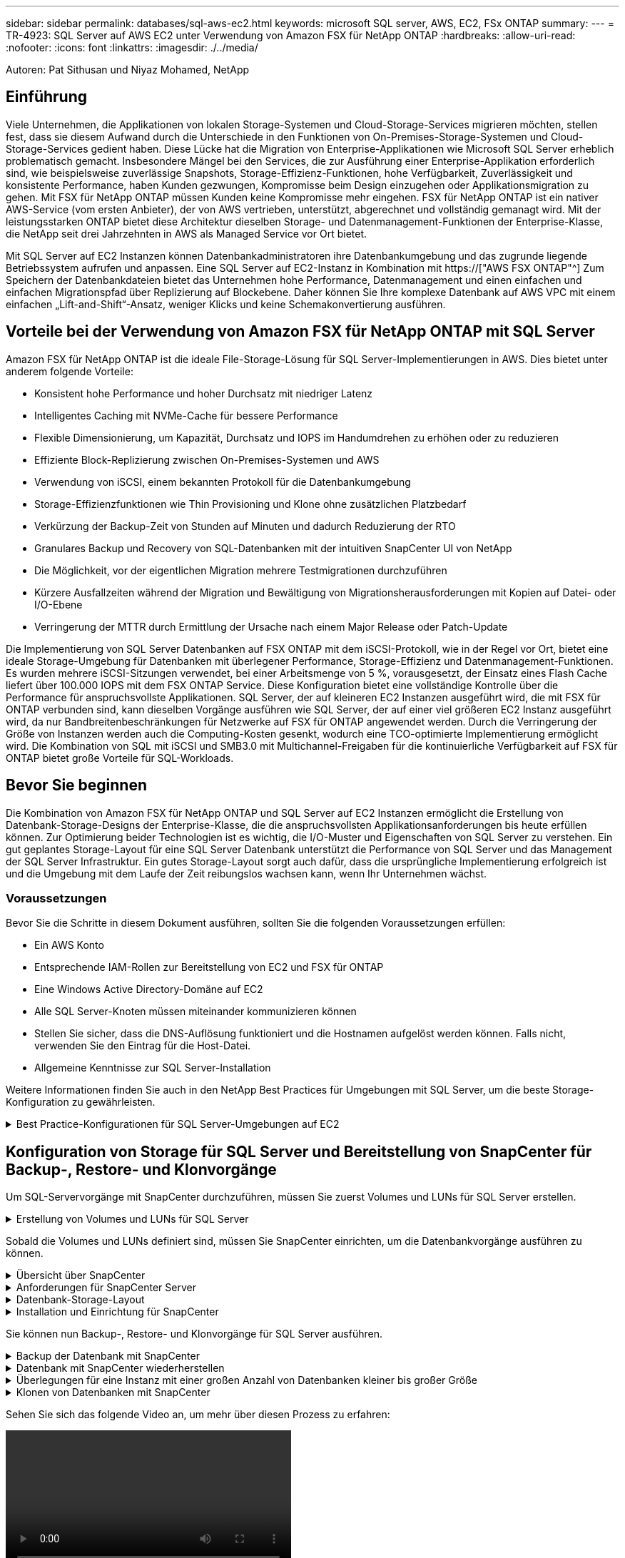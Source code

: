 ---
sidebar: sidebar 
permalink: databases/sql-aws-ec2.html 
keywords: microsoft SQL server, AWS, EC2, FSx ONTAP 
summary:  
---
= TR-4923: SQL Server auf AWS EC2 unter Verwendung von Amazon FSX für NetApp ONTAP
:hardbreaks:
:allow-uri-read: 
:nofooter: 
:icons: font
:linkattrs: 
:imagesdir: ./../media/


[role="lead"]
Autoren: Pat Sithusan und Niyaz Mohamed, NetApp



== Einführung

Viele Unternehmen, die Applikationen von lokalen Storage-Systemen und Cloud-Storage-Services migrieren möchten, stellen fest, dass sie diesem Aufwand durch die Unterschiede in den Funktionen von On-Premises-Storage-Systemen und Cloud-Storage-Services gedient haben. Diese Lücke hat die Migration von Enterprise-Applikationen wie Microsoft SQL Server erheblich problematisch gemacht. Insbesondere Mängel bei den Services, die zur Ausführung einer Enterprise-Applikation erforderlich sind, wie beispielsweise zuverlässige Snapshots, Storage-Effizienz-Funktionen, hohe Verfügbarkeit, Zuverlässigkeit und konsistente Performance, haben Kunden gezwungen, Kompromisse beim Design einzugehen oder Applikationsmigration zu gehen. Mit FSX für NetApp ONTAP müssen Kunden keine Kompromisse mehr eingehen. FSX für NetApp ONTAP ist ein nativer AWS-Service (vom ersten Anbieter), der von AWS vertrieben, unterstützt, abgerechnet und vollständig gemanagt wird. Mit der leistungsstarken ONTAP bietet diese Architektur dieselben Storage- und Datenmanagement-Funktionen der Enterprise-Klasse, die NetApp seit drei Jahrzehnten in AWS als Managed Service vor Ort bietet.

Mit SQL Server auf EC2 Instanzen können Datenbankadministratoren ihre Datenbankumgebung und das zugrunde liegende Betriebssystem aufrufen und anpassen. Eine SQL Server auf EC2-Instanz in Kombination mit https://["AWS FSX ONTAP"^] Zum Speichern der Datenbankdateien bietet das Unternehmen hohe Performance, Datenmanagement und einen einfachen und einfachen Migrationspfad über Replizierung auf Blockebene. Daher können Sie Ihre komplexe Datenbank auf AWS VPC mit einem einfachen „Lift-and-Shift“-Ansatz, weniger Klicks und keine Schemakonvertierung ausführen.



== Vorteile bei der Verwendung von Amazon FSX für NetApp ONTAP mit SQL Server

Amazon FSX für NetApp ONTAP ist die ideale File-Storage-Lösung für SQL Server-Implementierungen in AWS. Dies bietet unter anderem folgende Vorteile:

* Konsistent hohe Performance und hoher Durchsatz mit niedriger Latenz
* Intelligentes Caching mit NVMe-Cache für bessere Performance
* Flexible Dimensionierung, um Kapazität, Durchsatz und IOPS im Handumdrehen zu erhöhen oder zu reduzieren
* Effiziente Block-Replizierung zwischen On-Premises-Systemen und AWS
* Verwendung von iSCSI, einem bekannten Protokoll für die Datenbankumgebung
* Storage-Effizienzfunktionen wie Thin Provisioning und Klone ohne zusätzlichen Platzbedarf
* Verkürzung der Backup-Zeit von Stunden auf Minuten und dadurch Reduzierung der RTO
* Granulares Backup und Recovery von SQL-Datenbanken mit der intuitiven SnapCenter UI von NetApp
* Die Möglichkeit, vor der eigentlichen Migration mehrere Testmigrationen durchzuführen
* Kürzere Ausfallzeiten während der Migration und Bewältigung von Migrationsherausforderungen mit Kopien auf Datei- oder I/O-Ebene
* Verringerung der MTTR durch Ermittlung der Ursache nach einem Major Release oder Patch-Update


Die Implementierung von SQL Server Datenbanken auf FSX ONTAP mit dem iSCSI-Protokoll, wie in der Regel vor Ort, bietet eine ideale Storage-Umgebung für Datenbanken mit überlegener Performance, Storage-Effizienz und Datenmanagement-Funktionen. Es wurden mehrere iSCSI-Sitzungen verwendet, bei einer Arbeitsmenge von 5 %, vorausgesetzt, der Einsatz eines Flash Cache liefert über 100.000 IOPS mit dem FSX ONTAP Service. Diese Konfiguration bietet eine vollständige Kontrolle über die Performance für anspruchsvollste Applikationen. SQL Server, der auf kleineren EC2 Instanzen ausgeführt wird, die mit FSX für ONTAP verbunden sind, kann dieselben Vorgänge ausführen wie SQL Server, der auf einer viel größeren EC2 Instanz ausgeführt wird, da nur Bandbreitenbeschränkungen für Netzwerke auf FSX für ONTAP angewendet werden. Durch die Verringerung der Größe von Instanzen werden auch die Computing-Kosten gesenkt, wodurch eine TCO-optimierte Implementierung ermöglicht wird. Die Kombination von SQL mit iSCSI und SMB3.0 mit Multichannel-Freigaben für die kontinuierliche Verfügbarkeit auf FSX für ONTAP bietet große Vorteile für SQL-Workloads.



== Bevor Sie beginnen

Die Kombination von Amazon FSX für NetApp ONTAP und SQL Server auf EC2 Instanzen ermöglicht die Erstellung von Datenbank-Storage-Designs der Enterprise-Klasse, die die anspruchsvollsten Applikationsanforderungen bis heute erfüllen können. Zur Optimierung beider Technologien ist es wichtig, die I/O-Muster und Eigenschaften von SQL Server zu verstehen. Ein gut geplantes Storage-Layout für eine SQL Server Datenbank unterstützt die Performance von SQL Server und das Management der SQL Server Infrastruktur. Ein gutes Storage-Layout sorgt auch dafür, dass die ursprüngliche Implementierung erfolgreich ist und die Umgebung mit dem Laufe der Zeit reibungslos wachsen kann, wenn Ihr Unternehmen wächst.



=== Voraussetzungen

Bevor Sie die Schritte in diesem Dokument ausführen, sollten Sie die folgenden Voraussetzungen erfüllen:

* Ein AWS Konto
* Entsprechende IAM-Rollen zur Bereitstellung von EC2 und FSX für ONTAP
* Eine Windows Active Directory-Domäne auf EC2
* Alle SQL Server-Knoten müssen miteinander kommunizieren können
* Stellen Sie sicher, dass die DNS-Auflösung funktioniert und die Hostnamen aufgelöst werden können. Falls nicht, verwenden Sie den Eintrag für die Host-Datei.
* Allgemeine Kenntnisse zur SQL Server-Installation


Weitere Informationen finden Sie auch in den NetApp Best Practices für Umgebungen mit SQL Server, um die beste Storage-Konfiguration zu gewährleisten.

.Best Practice-Konfigurationen für SQL Server-Umgebungen auf EC2
[%collapsible]
====
Mit FSX ONTAP ist die Beschaffung von Speicher die einfachste Aufgabe und kann durch Aktualisierung des Dateisystems durchgeführt werden. Dieser einfache Prozess ermöglicht bei Bedarf dynamische Kosten- und Performance-Optimierung, sorgt für den Ausgleich des SQL Workloads und liefert außerdem Thin Provisioning. FSX ONTAP Thin Provisioning wurde entwickelt, um EC2-Instanzen, die SQL Server ausführen, mehr logischen Storage anzubieten, als im Filesystem bereitgestellt wird. Storage muss nicht im Voraus verteilt werden, sondern wird den einzelnen Volumes oder LUNs dynamisch beim Schreiben der Daten zugewiesen. In den meisten Konfigurationen wird freier Speicherplatz wieder freigegeben, wenn Daten auf dem Volume oder der LUN gelöscht werden (und nicht durch Snapshot Kopien gespeichert werden). Die folgende Tabelle enthält Konfigurationseinstellungen für die dynamische Zuweisung von Speicher.

|===
| Einstellung | Konfiguration 


| Volume-Garantie | Keine (standardmäßig festgelegt) 


| LUN-Reservierung | Aktiviert 


| Fraktionale_Reserve | 0% (standardmäßig festgelegt) 


| Snap_Reserve | 0 % 


| Automatisches Löschen | Volume / älteste_First 


| Autosize | Ein 


| Versuchen Sie es zuerst | Autogrow 


| Volume Tiering-Richtlinie | Nur Snapshot 


| Snapshot-Richtlinie | Keine 
|===
Mit dieser Konfiguration kann die Gesamtgröße der Volumes größer sein als der tatsächlich im Dateisystem verfügbare Speicher. Wenn die LUNs oder Snapshot Kopien mehr Speicherplatz benötigen, als im Volume verfügbar ist, wachsen die Volumes automatisch und nehmen mehr Speicherplatz aus dem zugehörigen File-System in Anspruch. Autogrow ermöglicht FSX ONTAP, die Volume-Größe automatisch auf eine maximale Größe zu erhöhen, die Sie vorab bestimmen. Um das automatische Wachstum des Volumes zu unterstützen, muss im Filesystem Platz vorhanden sein. Bei aktiviertem Autogrow sollten Sie daher den freien Speicherplatz im Dateisystem überwachen und bei Bedarf das Dateisystem aktualisieren.

Stellen Sie außerdem das ein https://["Speicherplatzzuweisung"^] Option bei LUN aktivieren, damit FSX ONTAP den EC2-Host benachrichtigt, wenn der Speicherplatz des Volume knapp wird, und die LUN im Volume keine Schreibvorgänge akzeptieren kann. Mit dieser Option kann FSX für ONTAP außerdem automatisch Speicherplatz zurückgewinnen, wenn SQL Server auf EC2 Host Daten löscht. Die Option für die Speicherplatzzuweisung ist standardmäßig auf deaktiviert eingestellt.


NOTE: Wenn eine space-reservierte LUN in einem ohne garantierte Performance-Volume erstellt wird, verhält sich die LUN wie eine nicht-space-reservierte LUN. Das liegt daran, dass ein nicht garantiertes Volume keinen Platz hat, der LUN zuzuweisen. Das Volume selbst kann aufgrund seiner keinen Garantie nur Speicherplatz zuweisen, da es geschrieben wird.

Mit dieser Konfiguration können FSX ONTAP-Administratoren die Größe des Volumes in der Regel so festlegen, dass sie den belegten Speicherplatz auf der LUN-Seite auf der Host-Seite und im Filesystem managen und überwachen müssen.


NOTE: NetApp empfiehlt die Verwendung eines separaten Filesystems für SQL Server Workloads. Wenn das Dateisystem für mehrere Anwendungen verwendet wird, überwachen Sie die Speicherplatznutzung sowohl des Dateisystems als auch der Volumes innerhalb des Dateisystems, um sicherzustellen, dass die Volumes nicht auf verfügbaren Speicherplatz konkurrieren.


NOTE: Snapshot Kopien, die zur Erstellung von FlexClone Volumes genutzt werden, werden durch die Option Autodelete nicht gelöscht.


NOTE: Eine Überbelegung von Storage muss für eine geschäftskritische Applikation wie SQL Server sorgfältig geprüft und gemanagt werden. Selbst ein minimaler Ausfall ist nicht tolerierbar. In solch einem Fall ist es am besten, Trends in der Storage-Nutzung zu überwachen, um festzustellen, wie viel oder wann überhaupt eine Überbelegung akzeptabel ist.

|===
| Best Practices In Sich Vereint 


 a| 
* Für eine optimale Storage-Performance sollten Sie die Filesystem-Kapazität bis zum 1,35-fachen der gesamten Datenbankauslastung bereitstellen.
* Zur Vermeidung von Applikations-Downtime ist eine angemessene Überwachung sowie ein effektiver Aktionsplan mit Thin Provisioning erforderlich.
* Achten Sie darauf, die Warnmeldungen zu CloudWatch und anderen Monitoring-Tools so einzurichten, dass jederzeit Kontakt mit Mitarbeitern aufgenommen wird, wenn der Storage gefüllt ist.


|===
====


== Konfiguration von Storage für SQL Server und Bereitstellung von SnapCenter für Backup-, Restore- und Klonvorgänge

Um SQL-Servervorgänge mit SnapCenter durchzuführen, müssen Sie zuerst Volumes und LUNs für SQL Server erstellen.

.Erstellung von Volumes und LUNs für SQL Server
[%collapsible]
====
Führen Sie die folgenden Schritte aus, um Volumes und LUNs für SQL Server zu erstellen:

. Öffnen Sie die Amazon FSX-Konsole bei https://[]
. Erstellen Sie mit der Option „Standard erstellen“ unter „Erstellungsmethode“ ein Amazon FSX für das Filesystem von NetApp ONTAP. So können Sie FSxadmin- und vsadmin-Anmeldeinformationen definieren.
+
image:sql-awsec2-image1.png["Fehler: Fehlendes Grafikbild"]

. Geben Sie das Passwort für fsxadmin an.
+
image:sql-awsec2-image2.png["Fehler: Fehlendes Grafikbild"]

. Geben Sie das Passwort für SVMs an.
+
image:sql-awsec2-image3.png["Fehler: Fehlendes Grafikbild"]

. Erstellen Sie Volumes, indem Sie den Schritt befolgen, der in aufgeführt ist https://["Erstellung eines Volumes auf FSX für NetApp ONTAP"^].
+
|===


| Best Practices in sich vereint 


 a| 
** Deaktivieren Sie Zeitpläne für Storage Snapshot Kopien und Aufbewahrungsrichtlinien. Verwenden Sie stattdessen NetApp SnapCenter, um Snapshot Kopien der SQL Server Daten und Protokoll-Volumes zu koordinieren.
** Konfigurieren Sie Datenbanken auf einzelnen LUNs auf separaten Volumes, um von einer schnellen und granularen Restore-Funktion zu profitieren.
** Platzieren Sie Benutzerdatendateien (.mdf) auf separaten Volumes, da es sich um Workloads mit zufälligen Lese-/Schreibzugriffen handelt. Es ist üblich, Transaktions-Log-Backups häufiger zu erstellen als Datenbank-Backups. Aus diesem Grund legen Sie Transaktions-Log-Dateien (.ldf) auf ein separates Volume von den Datendateien ab, so dass für jedes einzelne unabhängige Backup-Zeitpläne erstellt werden können. Durch diese Trennung werden auch die I/O-Vorgänge bei sequenziellen Schreibvorgängen aus den I/O-Vorgängen für zufällige Lese-/Schreibzugriffe von Datendateien isoliert und die SQL Server Performance deutlich verbessert.
** Tempdb ist eine Systemdatenbank, die von Microsoft SQL Server als temporärer Arbeitsbereich verwendet wird, insbesondere für I/O-intensive DBCC CHECKDB-Vorgänge. Platzieren Sie daher diese Datenbank auf einem dedizierten Volume. In großen Umgebungen, in denen die Volume-Anzahl eine Herausforderung ist, können Sie tempdb in weniger Volumes konsolidieren und im gleichen Volume wie andere Systemdatenbanken nach einer sorgfältigen Planung speichern. Datensicherung für tempdb ist keine hohe Priorität, da diese Datenbank bei jedem Neustart von Microsoft SQL Server neu erstellt wird.


|===
. Verwenden Sie den folgenden SSH-Befehl zum Erstellen von Volumes:
+
....
Vol create -vserver svm001 -volume vol_awssqlprod01_data -aggregate aggr1 -size 800GB -state online -tiering-policy snapshot-only -percent-snapshot-space 0 -autosize-mode grow -snapshot-policy none -security-style ntfs -aggregate aggr1
volume modify -vserver svm001 -volume vol_awssqlprod01_data -fractional-reserve 0
volume modify -vserver svm001 -volume vol_awssqlprod01_data -space-mgmt-try-first vol_grow
volume snapshot autodelete modify -vserver svm001 -volume vol_awssqlprod01_data -delete-order oldest_first
....
. Starten Sie den iSCSI-Dienst mit PowerShell unter Verwendung erhöhter Berechtigungen in Windows-Servern.
+
....
Start-service -Name msiscsi
Set-Service -Name msiscsi -StartupType Automatic
....
. Installieren Sie Multipath IO mit PowerShell unter Verwendung erhöhter Berechtigungen in Windows Servern.
+
....
 Install-WindowsFeature -name Multipath-IO -Restart
....
. Suchen Sie den Windows-Initiatornamen mit PowerShell unter Verwendung von erhöhten Berechtigungen in Windows-Servern.
+
....
Get-InitiatorPort | select NodeAddress
....
+
image:sql-awsec2-image4.png["Fehler: Fehlendes Grafikbild"]

. Stellen Sie eine Verbindung zu Storage Virtual Machines (SVM) mithilfe von putty her und erstellen Sie eine iGroup.
+
....
igroup create -igroup igrp_ws2019sql1 -protocol iscsi -ostype windows -initiator iqn.1991-05.com.microsoft:ws2019-sql1.contoso.net
....
. Verwenden Sie den folgenden SSH-Befehl, um LUNs zu erstellen:
+
....
lun create -path /vol/vol_awssqlprod01_data/lun_awssqlprod01_data -size 700GB -ostype windows_2008 -space-reserve enabled -space-allocation enabled lun create -path /vol/vol_awssqlprod01_log/lun_awssqlprod01_log -size 100GB -ostype windows_2008 -space-reserve enabled -space-allocation enabled
....
+
image:sql-awsec2-image5.png["Fehler: Fehlendes Grafikbild"]

. Verwenden Sie Windows_2008 als empfohlenen LUN-Typ, um die I/O-Ausrichtung mit dem OS-Partitionierungsschema zu erreichen. Siehe https://["Hier"^] Finden Sie weitere Informationen.
. Verwenden Sie den folgenden SSH-Befehl für die Zuordnung der Initiatorgruppe zu den LUNs, die Sie gerade erstellt haben.
+
....
lun show
lun map -path /vol/vol_awssqlprod01_data/lun_awssqlprod01_data -igroup igrp_awssqlprod01lun map -path /vol/vol_awssqlprod01_log/lun_awssqlprod01_log -igroup igrp_awssqlprod01
....
+
image:sql-awsec2-image6.png["Fehler: Fehlendes Grafikbild"]

. Führen Sie für eine freigegebene Festplatte, die Windows Failover Cluster verwendet, einen SSH-Befehl aus, um die gleiche LUN der Initiatorgruppe zuzuordnen, die zu allen Servern gehört, die am Windows Failover Cluster teilnehmen.
. Windows Server mit einer SVM mit einem iSCSI-Ziel verbinden. Suchen Sie die Ziel-IP-Adresse aus dem AWS Portal.
+
image:sql-awsec2-image7.png["Fehler: Fehlendes Grafikbild"]

. Wählen Sie im Server Manager und im Menü Extras den iSCSI-Initiator aus. Wählen Sie die Registerkarte Ermittlung aus, und wählen Sie dann Portal ermitteln aus. Geben Sie im vorherigen Schritt die iSCSI-IP-Adresse ein, und wählen Sie Erweitert. Wählen Sie im lokalen Adapter Microsoft iSCSI Initiator aus. Wählen Sie in Initiator-IP die IP des Servers aus. Wählen Sie anschließend OK, um alle Fenster zu schließen.
+
image:sql-awsec2-image8.png["Fehler: Fehlendes Grafikbild"]

. Wiederholen Sie Schritt 12 für die zweite iSCSI-IP-Adresse der SVM.
. Wählen Sie die Registerkarte *Ziele* aus, wählen Sie *Verbinden* und wählen Sie *muti-Pfad aktivieren*.
+
image:sql-awsec2-image9.png["Fehler: Fehlendes Grafikbild"]

. Fügen Sie für eine optimale Performance weitere Sitzungen hinzu. NetApp empfiehlt die Erstellung von fünf iSCSI-Sitzungen. Wählen Sie *Eigenschaften *> *Sitzung hinzufügen *> *Erweitert* aus, und wiederholen Sie Schritt 12.
+
....
$TargetPortals = ('10.2.1.167', '10.2.2.12')
foreach ($TargetPortal in $TargetPortals) {New-IscsiTargetPortal -TargetPortalAddress $TargetPortal}
....
+
image:sql-awsec2-image10.png["Fehler: Fehlendes Grafikbild"]

+
|===
| Best Practices In Sich Vereint 


 a| 
** Konfigurieren Sie fünf iSCSI-Sitzungen pro Zielschnittstelle, um eine optimale Performance zu erzielen.
** Konfiguration einer Round Robin-Richtlinie zur besten iSCSI-Performance insgesamt
** Stellen Sie beim Formatieren der LUNs sicher, dass die Zuordnungseinheit für Partitionen auf 64K eingestellt ist


|===
. Führen Sie den folgenden PowerShell-Befehl aus, um sicherzustellen, dass die iSCSI-Sitzung beibehalten wird.
+
....
$targets = Get-IscsiTarget
foreach ($target in $targets)
{
Connect-IscsiTarget -IsMultipathEnabled $true -NodeAddress $target.NodeAddress -IsPersistent $true
}
....
+
image:sql-awsec2-image11.png["Fehler: Fehlendes Grafikbild"]

. Initialisieren Sie die Festplatten mit dem folgenden PowerShell-Befehl.
+
....
$disks = Get-Disk | where PartitionStyle -eq raw
foreach ($disk in $disks) {Initialize-Disk $disk.Number}
....
+
image:sql-awsec2-image12.png["Fehler: Fehlendes Grafikbild"]

. Führen Sie die Befehle Partition erstellen und Disk formatieren mit PowerShell aus.
+
....
New-Partition -DiskNumber 1 -DriveLetter F -UseMaximumSize
Format-Volume -DriveLetter F -FileSystem NTFS -AllocationUnitSize 65536
New-Partition -DiskNumber 2 -DriveLetter G -UseMaximumSize
Format-Volume -DriveLetter G -FileSystem NTFS -AllocationUnitSize 65536
....


Sie können die Erstellung von Volumes und LUNs mit dem PowerShell Skript aus Anhang B. automatisieren LUNs können auch mit SnapCenter erstellt werden.

====
Sobald die Volumes und LUNs definiert sind, müssen Sie SnapCenter einrichten, um die Datenbankvorgänge ausführen zu können.

.Übersicht über SnapCenter
[%collapsible]
====
NetApp SnapCenter ist eine Datensicherungssoftware der nächsten Generation für Tier-1-Enterprise-Applikationen. Mit der zentralen Management-Oberfläche automatisiert und vereinfacht SnapCenter manuelle, komplexe und zeitintensive Prozesse, die im Zusammenhang mit Backup, Recovery und dem Klonen zahlreicher Datenbanken und anderer Applikations-Workloads anfallen. SnapCenter nutzt NetApp Technologien, darunter NetApp Snapshot, NetApp SnapMirror, SnapRestore und NetApp FlexClone. Dank dieser Integration können IT-Abteilungen ihre Storage-Infrastruktur skalieren, zunehmend anspruchsvolle SLA-Verpflichtungen erfüllen und die Produktivität der Administratoren im gesamten Unternehmen verbessern.

====
.Anforderungen für SnapCenter Server
[%collapsible]
====
In der folgenden Tabelle sind die Mindestanforderungen für die Installation des SnapCenter-Servers und des Plug-ins unter Microsoft Windows Server aufgeführt.

|===
| Komponenten | Anforderungen 


 a| 
Minimale CPU-Anzahl
 a| 
Vier Kerne/vCPUs



 a| 
Speicher
 a| 
Minimum: 8 GB empfohlen: 32 GB



 a| 
Speicherplatz
 a| 
Minimaler Installationsspeicherplatz: 10 GB für das Repository: 10 GB



| Unterstütztes Betriebssystem  a| 
* Windows Server 2012
* Windows Server 2012 R2
* Windows Server 2016
* Windows Server 2019




| Softwarepakete  a| 
* .NET 4.5.2 oder höher
* Windows Management Framework (WMF) 4.0 oder höher
* PowerShell 4.0 oder höher


|===
Ausführliche Informationen finden Sie unter Speicherplatz und Größenanforderung 

Informationen zur Versionskompatibilität finden Sie im https://["NetApp Interoperabilitäts-Matrix-Tool"^].

====
.Datenbank-Storage-Layout
[%collapsible]
====
Die folgende Abbildung zeigt einige Überlegungen beim Erstellen des Microsoft SQL Server Datenbank-Storage-Layouts beim Backup mit SnapCenter.

image:sql-awsec2-image13.png["Fehler: Fehlendes Grafikbild"]

|===
| Best Practices in sich vereint 


 a| 
* Platzieren Sie Datenbanken mit I/O-intensiven Abfragen oder einer großen Datenbankgröße (beispielsweise 500 GB oder mehr) auf einem separaten Volume, um eine schnellere Recovery zu ermöglichen. Dieses Volumen sollte auch durch separate Jobs gesichert werden.
* Konsolidierung von Datenbanken kleiner bis mittlerer Größe, die weniger kritisch sind oder weniger I/O-Anforderungen auf ein einzelnes Volume haben Wenn eine große Anzahl von Datenbanken auf demselben Volume gesichert wird, benötigen Sie weniger Snapshot Kopien. Als Best Practice wird außerdem empfohlen, Microsoft SQL Server Instanzen zu konsolidieren, um dieselben Volumes zu verwenden, um die Anzahl der erstellten Backup-Snapshot-Kopien zu steuern.
* Erstellen Sie separate LUNs, um Dateien zu vollständigen Text und Datei-Streaming zu speichern.
* Weisen Sie separate LUNs pro Host zu, um Microsoft SQL Server-Protokoll-Backups zu speichern.
* Systemdatenbanken, in denen Metadaten des Datenbankservers konfiguriert und Einzelheiten zu Jobs gespeichert sind, werden nicht häufig aktualisiert. Legen Sie Systemdatenbanken/tempdb in separate Laufwerke oder LUNs. Platzieren Sie keine Systemdatenbanken auf demselben Volume wie die Benutzerdatenbanken. Benutzerdatenbanken haben eine andere Backup-Richtlinie, und die Häufigkeit der Backups in der Benutzerdatenbank ist bei Systemdatenbanken nicht identisch.
* Legen Sie für die Einrichtung der Microsoft SQL Server Availability Group Daten und Protokolldateien für Replikate in einer identischen Ordnerstruktur auf allen Knoten ab.


|===
Neben dem Performance-Vorteil, den das Benutzerdatenbanklayout in verschiedene Volumes aufzuteilen, wirkt sich die Datenbank auch deutlich auf die für Backups und Restores erforderliche Zeit aus. Die Verwendung separater Volumes für Daten- und Log-Dateien verkürzt die Wiederherstellungszeit erheblich, im Vergleich zu einem Volume, das mehrere Benutzerdatendateien hostet. Außerdem sind Benutzerdatenbanken mit einer hohen I/O-intensiven Applikation anfällig für eine höhere Backup-Zeit. Eine ausführlichere Erläuterung der Backup- und Restore-Verfahren finden Sie weiter unten in diesem Dokument.


NOTE: Beginnend mit SQL Server 2012 (11.x), Systemdatenbanken (Master, Model, MSDB und tempdb), Zudem können Datenbanken mit Database Engine Benutzern als Storage-Option mit einem SMB-Dateiserver installiert werden. Dies gilt sowohl für Standalone SQL Server als auch für SQL Server Failover Cluster-Installationen. Damit können Sie FSX für ONTAP mit sämtlichen Performance- und Datenmanagementfunktionen einsetzen, einschließlich Volume-Kapazität, Performance-Skalierbarkeit und Datensicherungsfunktionen, die SQL Server nutzen kann. Freigaben, die von den Applikationsservern verwendet werden, müssen mit der kontinuierlich verfügbaren Eigenschaft konfiguriert werden. Das Volume sollte dann mit dem NTFS-Sicherheitsstil erstellt werden. NetApp SnapCenter kann nicht zusammen mit Datenbanken verwendet werden, die auf SMB-Freigaben von FSX für ONTAP platziert sind.


NOTE: Für SQL Server-Datenbanken, die keine Backups mit SnapCenter durchführen, empfiehlt Microsoft, die Daten und Log-Dateien auf separaten Laufwerken zu platzieren. Bei Anwendungen, die gleichzeitig Daten aktualisieren und anfordern, ist die Protokolldatei schreibintensiv und die Datendatei (je nach Anwendung) ist Lese-/schreibintensiv. Für den Datenabruf wird die Protokolldatei nicht benötigt. Daher können Datenanfragen aus der Datendatei auf dem eigenen Laufwerk bearbeitet werden.


NOTE: Wenn Sie eine neue Datenbank erstellen, empfiehlt Microsoft, getrennte Laufwerke für die Daten und Protokolle anzugeben. Um Dateien nach der Datenbankerstellung zu verschieben, muss die Datenbank offline geschaltet werden. Weitere Empfehlungen von Microsoft finden Sie unter Daten und Protokolldateien auf separaten Laufwerken platzieren.

====
.Installation und Einrichtung für SnapCenter
[%collapsible]
====
Folgen Sie den https://["Installieren Sie den SnapCenter-Server"^] Und https://["Installieren des SnapCenter Plug-ins für Microsoft SQL Server"^] Um SnapCenter zu installieren und einzurichten.

Führen Sie nach der Installation von SnapCenter die folgenden Schritte aus, um sie einzurichten.

. Um Anmeldeinformationen einzurichten, wählen Sie *Einstellungen* > *Neu* und geben Sie die Anmeldeinformationen ein.
+
image:sql-awsec2-image14.png["Fehler: Fehlendes Grafikbild"]

. Fügen Sie das Storage-System hinzu, indem Sie Storage-Systeme > Neu auswählen und die entsprechende FSX für ONTAP-Storage-Informationen bereitstellen.
+
image:sql-awsec2-image15.png["Fehler: Fehlendes Grafikbild"]

. Fügen Sie Hosts hinzu, indem Sie *Hosts* > *Add* auswählen und dann die Hostinformationen angeben. SnapCenter installiert das Windows und SQL Server Plug-in automatisch. Dieser Vorgang kann einige Zeit in Anspruch nehmen.
+
image:sql-awsec2-image16.png["Fehler: Fehlendes Grafikbild"]



Nachdem alle Plug-ins installiert sind, müssen Sie das Protokollverzeichnis konfigurieren. Dies ist der Speicherort, an dem sich das Transaktions-Log-Backup befindet. Sie können das Protokollverzeichnis konfigurieren, indem Sie den Host auswählen und dann das Protokollverzeichnis konfigurieren auswählen.


NOTE: SnapCenter verwendet ein Host-Protokollverzeichnis zum Speichern von Backup-Daten für Transaktionsprotokolle. Dieser Punkt befindet sich auf Host- und Instanzebene. Jeder von SnapCenter verwendete SQL Server-Host muss über ein Host-Protokollverzeichnis für die Durchführung von Protokoll-Backups verfügen. Bei SnapCenter gibt es ein Datenbank-Repository, sodass Metadaten, die mit Backup-, Restore- oder Klonvorgängen verbunden sind, in einem zentralen Datenbank-Repository gespeichert werden.

Die Größe des Host-Protokollverzeichnisses wird wie folgt berechnet:

Größe des Host-Log-Verzeichnisses = ((Größe der Systemdatenbank + (maximale DB LDF-Größe × tägliche Log-Änderungsrate %)) × (Snapshot-Kopie-Aufbewahrung) ÷ (1 – LUN-Overhead-Platz %)

Die Größenformel für das Host-Protokoll-Verzeichnis setzt folgende voraus:

* Eine Systemdatenbank-Sicherung, die die tempdb-Datenbank nicht enthält
* Eine 10% LUN Overheadfläche somit ist das Host-Log-Verzeichnis auf einem dedizierten Volume oder einer LUN vorhanden. Die Datenmenge im Host-Log-Verzeichnis hängt von der Größe der Backups und der Anzahl der Tage ab, die Backups aufbewahrt werden.


image:sql-awsec2-image17.png["Fehler: Fehlendes Grafikbild"]

Wenn die LUNs bereits bereitgestellt wurden, können Sie den Bereitstellungspunkt auswählen, der das Host-Protokollverzeichnis darstellt.

image:sql-awsec2-image18.png["Fehler: Fehlendes Grafikbild"]

====
Sie können nun Backup-, Restore- und Klonvorgänge für SQL Server ausführen.

.Backup der Datenbank mit SnapCenter
[%collapsible]
====
Nachdem Sie die Datenbank und die Protokolldateien auf den FSX ONTAP LUNs platziert haben, kann SnapCenter zum Sichern der Datenbanken verwendet werden. Mit den folgenden Prozessen wird ein vollständiges Backup erstellt.

|===
| Best Practices In Sich Vereint 


 a| 
* In SnapCenter wird RPO als Backup-Häufigkeit identifiziert, beispielsweise wie oft das Backup geplant werden soll, damit sich der Datenverlust auf bis zu wenige Minuten reduzieren lässt. Mit SnapCenter lassen sich Backups alle fünf Minuten planen. Allerdings kann es einige Instanzen geben, in denen ein Backup während der Transaktionszeiten nicht innerhalb von fünf Minuten abgeschlossen wird, oder wenn die Änderungsrate der Daten in der gegebenen Zeit eher liegt. Als Best Practice empfiehlt es sich, häufige Transaktions-Log-Backups anstelle vollständiger Backups zu planen.
* Es gibt zahlreiche Ansätze für RPO und RTO. Eine Alternative zu diesem Backup-Ansatz besteht darin, separate Backup-Richtlinien für Daten und Protokolle mit unterschiedlichen Intervallen zu verwenden. Von SnapCenter aus sollten Sie beispielsweise Backup-Protokolle in 15-Minuten-Intervallen planen und Daten-Backups in 6-Stunden-Intervallen durchführen.
* Verwenden Sie eine Ressourcengruppe für eine Backup-Konfiguration zur Snapshot-Optimierung und zur Anzahl der zu verwaltenden Jobs.


|===
. Wählen Sie *Ressourcen*, und wählen Sie dann *Microsoft SQL Server *im Dropdown-Menü oben links. Wählen Sie *Ressourcen Aktualisieren*.
+
image:sql-awsec2-image19.png["Fehler: Fehlendes Grafikbild"]

. Wählen Sie die zu sichernde Datenbank aus, und wählen Sie dann *Weiter* und (*+*), um die Policy hinzuzufügen, falls noch keine erstellt wurde. Befolgen Sie die * Neue SQL Server Backup Policy*, um eine neue Richtlinie zu erstellen.
+
image:sql-awsec2-image20.png["Fehler: Fehlendes Grafikbild"]

. Wählen Sie ggf. den Überprüfungsserver aus. Dieser Server ist der Server, auf dem SnapCenter DBCC CHECKDB ausgeführt wird, nachdem eine vollständige Sicherung erstellt wurde. Klicken Sie auf *Weiter*, um eine Benachrichtigung zu erhalten, und wählen Sie zur Überprüfung *Zusammenfassung*. Klicken Sie nach der Überprüfung auf *Fertig stellen*.
+
image:sql-awsec2-image21.png["Fehler: Fehlendes Grafikbild"]

. Klicken Sie auf *Jetzt sichern*, um das Backup zu testen. Wählen Sie in den Popup-Fenstern die Option *Backup* aus.
+
image:sql-awsec2-image22.png["Fehler: Fehlendes Grafikbild"]

. Wählen Sie *Monitor*, um zu überprüfen, ob die Sicherung abgeschlossen wurde.
+
image:sql-awsec2-image23.png["Fehler: Fehlendes Grafikbild"]



|===
| Best Practices In Sich Vereint 


 a| 
* Sichern Sie das Transaktions-Log-Backup von SnapCenter, damit SnapCenter während des Wiederherstellungsprozesses alle Backup-Dateien lesen und automatisch nacheinander wiederherstellen kann.
* Wenn Produkte von Drittanbietern für Backups verwendet werden, wählen Sie Backup in SnapCenter kopieren aus, um Probleme mit der Protokollsequenz zu vermeiden, und testen Sie die Wiederherstellungsfunktion, bevor Sie in die Produktion gehen.


|===
====
.Datenbank mit SnapCenter wiederherstellen
[%collapsible]
====
Einer der größten Vorteile von FSX ONTAP mit SQL Server auf EC2 ist die Möglichkeit, auf jeder Datenbankebene schnelle und granulare Wiederherstellungen durchzuführen.

Führen Sie die folgenden Schritte aus, um eine individuelle Datenbank auf einen bestimmten Zeitpunkt oder bis zu einer Minute mit SnapCenter wiederherzustellen.

. Wählen Sie Ressourcen und dann die Datenbank aus, die Sie wiederherstellen möchten.
+
image:sql-awsec2-image24.png["Fehler: Fehlendes Grafikbild"]

. Wählen Sie den Backupnamen aus, von dem die Datenbank wiederhergestellt werden soll, und wählen Sie anschließend Wiederherstellen.
. Folgen Sie den * Restore* Pop-up-Fenstern, um die Datenbank wiederherzustellen.
. Wählen Sie *Monitor*, um zu überprüfen, ob der Wiederherstellungsprozess erfolgreich ist.
+
image:sql-awsec2-image25.png["Fehler: Fehlendes Grafikbild"]



====
.Überlegungen für eine Instanz mit einer großen Anzahl von Datenbanken kleiner bis großer Größe
[%collapsible]
====
SnapCenter kann eine große Anzahl an umfangreichen Datenbanken in einer Instanz oder Gruppe von Instanzen innerhalb einer Ressourcengruppe sichern. Die Größe einer Datenbank ist kein entscheidender Faktor für die Backup-Zeit. Die Dauer eines Backups kann je nach Anzahl der LUNs pro Volume, der Belastung von Microsoft SQL Server, der Gesamtzahl der Datenbanken pro Instanz und insbesondere der I/O-Bandbreite und -Nutzung variieren. Während Sie die Richtlinie für das Backup von Datenbanken aus einer Instanz oder Ressourcengruppe konfigurieren, empfiehlt NetApp, die maximal pro Snapshot-Kopie gesicherte Datenbank auf 100 pro Host einzuschränken. Stellen Sie sicher, dass die Gesamtzahl an Snapshot Kopien die Begrenzung von 1,023 Kopien nicht überschreitet.

NetApp empfiehlt zudem, die laufenden Backup-Jobs parallel zu begrenzen, indem Sie die Anzahl der Datenbanken gruppieren, anstatt für jede Datenbank oder jede Instanz mehrere Jobs zu erstellen. Für eine optimale Performance der Backup-Dauer ist die Anzahl der Backup-Jobs auf eine Anzahl reduziert, die rund 100 oder weniger Datenbanken gleichzeitig sichern kann.

Wie bereits erwähnt, ist die I/O-Nutzung ein wichtiger Faktor für den Backup-Prozess. Der Backup-Prozess muss warten, bis alle I/O-Vorgänge einer Datenbank abgeschlossen sind. Datenbanken mit sehr intensiven I/O-Vorgängen sollten auf eine andere Backup-Zeit zurückgestellt werden oder von anderen Backup-Jobs isoliert werden, um zu vermeiden, dass andere Ressourcen innerhalb derselben Ressourcengruppe, die gesichert werden soll, beeinträchtigt werden.

Setzen Sie für eine Umgebung mit sechs Microsoft SQL Server Hosts, die 200 Datenbanken pro Instanz hosten. Angenommen, vier LUNs pro Host und eine LUN pro erstelltem Volume sollten Sie die vollständige Backup-Richtlinie mit der maximalen Anzahl an Datenbanken, die pro Snapshot Kopie gesichert werden, auf 100 ein. Zweihundert Datenbanken auf jeder Instanz werden als 200 Datendateien verteilt auf zwei LUNs verteilt, und 200 Log-Dateien werden gleichmäßig auf zwei LUNs verteilt: 100 Dateien pro LUN pro Volume.

Planen Sie drei Backup-Jobs, indem Sie drei Ressourcengruppen erstellen, wobei jeweils zwei Instanzen mit insgesamt 400 Datenbanken gruppiert werden.

Alle drei Backup-Jobs werden parallel ausgeführt und sichern gleichzeitig 1,200 Datenbanken. Abhängig von der Last für den Server und der I/O-Nutzung können die Start- und Endzeit jeder Instanz variieren. In dieser Instanz werden insgesamt 24 Snapshot Kopien erstellt.

Zusätzlich zum vollständigen Backup empfiehlt NetApp, ein Transaktions-Log-Backup für kritische Datenbanken zu konfigurieren. Stellen Sie sicher, dass die Datenbankeigenschaft auf ein vollständiges Recovery-Modell eingestellt ist.

|===
| Best Practices in sich vereint 


 a| 
* Nehmen Sie die tempdb-Datenbank nicht in ein Backup auf, da die darin enthaltenen Daten temporär sind. Platzieren Sie tempdb auf eine LUN oder eine SMB-Freigabe, die sich in einem Storage-System-Volume befindet, in dem keine Snapshot Kopien erstellt werden.
* Eine Microsoft SQL Server Instanz mit einer hohen I/O-intensiven Applikation sollte in einem anderen Backup-Job isoliert werden, um die gesamte Backup-Zeit für andere Ressourcen zu reduzieren.
* Begrenzen Sie die Anzahl der Datenbanken, die gleichzeitig auf etwa 100 gesichert werden sollen, und Staffeln Sie die übrigen Datenbank-Backups, um einen gleichzeitigen Prozess zu vermeiden.
* Verwenden Sie den Instanznamen für Microsoft SQL Server in der Ressourcengruppe anstelle mehrerer Datenbanken, da SnapCenter beim Erstellen neuer Datenbanken in der Microsoft SQL Server-Instanz automatisch eine neue Datenbank für das Backup berücksichtigt.
* Wenn Sie die Datenbankkonfiguration ändern, wie beispielsweise das Datenbank-Recovery-Modell in das vollständige Recovery-Modell ändern, führen Sie sofort ein Backup durch, um up-to-the-minute-Wiederherstellungsvorgänge zu ermöglichen.
* SnapCenter kann Transaktions-Log-Backups, die außerhalb von SnapCenter erstellt wurden, nicht wiederherstellen.
* Stellen Sie beim Klonen von FlexVol Volumes sicher, dass ausreichend Speicherplatz für die Klon-Metadaten vorhanden ist.
* Stellen Sie beim Wiederherstellen von Datenbanken sicher, dass auf dem Volume ausreichend Speicherplatz verfügbar ist.
* Erstellen einer separaten Richtlinie für das Management und die Sicherung von Systemdatenbanken mindestens einmal pro Woche


|===
====
.Klonen von Datenbanken mit SnapCenter
[%collapsible]
====
Um eine Datenbank an einem anderen Standort in einer Entwicklungs- oder Testumgebung oder zur Erstellung einer Kopie für geschäftliche Analysen zu wiederherstellen, empfiehlt NetApp die Nutzung der Cloning-Methodik, um eine Kopie der Datenbank auf derselben Instanz oder einer alternativen Instanz zu erstellen.

Das Klonen von Datenbanken, die 500 GB auf einer iSCSI-Festplatte sind, die auf einer FSX für ONTAP-Umgebung gehostet wird, dauert normalerweise weniger als fünf Minuten. Nach Abschluss des Klonens kann der Benutzer anschließend alle erforderlichen Lese-/Schreibvorgänge für die geklonte Datenbank ausführen. Die meiste Zeit wird für das Scannen von Festplatten benötigt (diskpart). Das Klonverfahren von NetApp dauert unabhängig von der Größe der Datenbanken normalerweise weniger als 2 Minuten.

Das Klonen einer Datenbank kann mit der dualen Methode durchgeführt werden: Sie können einen Klon aus dem letzten Backup erstellen oder das Lebenszyklusmanagement von Klonen verwenden, mit dem die neueste Kopie auf der sekundären Instanz zur Verfügung gestellt werden kann.

SnapCenter ermöglicht Ihnen, die Klonkopie auf der erforderlichen Festplatte zu mounten, um das Format der Ordnerstruktur auf der sekundären Instanz beizubehalten und Backup-Jobs weiterhin zu planen.

.Klonen von Datenbanken auf den neuen Datenbanknamen in derselben Instanz
[%collapsible]
=====
Mit den folgenden Schritten können Datenbanken in derselben SQL Server Instanz geklont werden, die auf EC2 ausgeführt wird:

. Wählen Sie Ressourcen und dann die Datenbank aus, die geklont werden soll.
. Wählen Sie den Backup-Namen aus, den Sie klonen möchten, und wählen Sie Clone aus.
. Befolgen Sie die Anweisungen zum Klonen im Backup-Fenster, um den Klonprozess abzuschließen.
. Wählen Sie Überwachen, um sicherzustellen, dass das Klonen abgeschlossen ist.


=====
.Klonen von Datenbanken in der neuen SQL Server-Instanz, die auf EC2 ausgeführt wird
[%collapsible]
=====
Mit dem folgenden Schritt werden Datenbanken zu der neuen SQL Server-Instanz geklont, die auf EC2 läuft:

. Einen neuen SQL Server auf EC2 in derselben VPC erstellen.
. Aktivieren Sie das iSCSI-Protokoll und MPIO, und richten Sie dann die iSCSI-Verbindung zu FSX für ONTAP ein, indem Sie Schritt 3 und 4 im Abschnitt „Volumes und LUNs für SQL Server erstellen“ befolgen.
. Fügen Sie einen neuen SQL Server auf EC2 in SnapCenter durch folgen Sie Schritt 3 im Abschnitt „Installieren und Einrichten für SnapCenter.“
. Wählen Sie Ressource > Instanz anzeigen, und wählen Sie Ressource aktualisieren.
. Wählen Sie Ressourcen und dann die Datenbank aus, die Sie klonen möchten.
. Wählen Sie den Backup-Namen aus, den Sie klonen möchten, und wählen Sie dann Klonen aus.
+
image:sql-awsec2-image26.png["Fehler: Fehlendes Grafikbild"]

. Befolgen Sie die Anweisungen zum Klonen aus Backup, indem Sie die neue SQL Server Instanz auf EC2 und den Instanznamen angeben, um den Klonprozess abzuschließen.
. Wählen Sie Überwachen, um sicherzustellen, dass das Klonen abgeschlossen ist.
+
image:sql-awsec2-image27.png["Fehler: Fehlendes Grafikbild"]



=====
====
Sehen Sie sich das folgende Video an, um mehr über diesen Prozess zu erfahren:

video::SQLonFSxN.mp4[width=400]


== Anhänge

.Anhang A: YAML-Datei zur Verwendung in Cloud-Formationsvorlage
[%collapsible]
====
Die folgende .yaml-Datei kann mit der Cloud-Formationsvorlage in der AWS-Konsole verwendet werden.

* https://["https://github.com/NetApp-Automation/fsxn-iscsisetup-cft"^]


Um DIE ISCSI-LUN-Erstellung und die NetApp SnapCenter-Installation mit PowerShell zu automatisieren, klonen Sie die repo von https://["Dieser GitHub-Link"^].

====
.Anhang B: PowerShell Skripte für die Bereitstellung von Volumes und LUNs
[%collapsible]
====
Das folgende Skript wird verwendet, um Volumes und LUNs bereitzustellen und iSCSI auf der Grundlage der oben angegebenen Anleitung einzurichten. Es gibt zwei PowerShell Skripte:

* `_EnableMPIO.ps1`


....
Function Install_MPIO_ssh {
    $hostname = $env:COMPUTERNAME
    $hostname = $hostname.Replace('-','_')

    #Add schedule action for the next step
    $path = Get-Location
    $path = $path.Path + '\2_CreateDisks.ps1'
    $arg = '-NoProfile -WindowStyle Hidden -File ' +$path
    $schAction = New-ScheduledTaskAction -Execute "Powershell.exe" -Argument $arg
    $schTrigger = New-ScheduledTaskTrigger -AtStartup
    $schPrincipal = New-ScheduledTaskPrincipal -UserId "NT AUTHORITY\SYSTEM" -LogonType ServiceAccount -RunLevel Highest
    $return = Register-ScheduledTask -Action $schAction -Trigger $schTrigger -TaskName "Create Vols and LUNs" -Description "Scheduled Task to run configuration Script At Startup" -Principal $schPrincipal
    #Install -Module Posh-SSH
    Write-host 'Enable MPIO and SSH for PowerShell' -ForegroundColor Yellow
    $return = Find-PackageProvider -Name 'Nuget' -ForceBootstrap -IncludeDependencies
    $return = Find-Module PoSH-SSH | Install-Module -Force
    #Install Multipath-IO with PowerShell using elevated privileges in Windows Servers
    Write-host 'Enable MPIO' -ForegroundColor Yellow
    $return = Install-WindowsFeature -name Multipath-IO -Restart
}
Install_MPIO_ssh
Remove-Item -Path $MyInvocation.MyCommand.Source
....
* `_CreateDisks.ps1`


....
#Enable MPIO and Start iSCSI Service
Function PrepISCSI {
    $return = Enable-MSDSMAutomaticClaim -BusType iSCSI
    #Start iSCSI service with PowerShell using elevated privileges in Windows Servers
    $return = Start-service -Name msiscsi
    $return = Set-Service -Name msiscsi -StartupType Automatic
}
Function Create_igroup_vols_luns ($fsxN){
    $hostname = $env:COMPUTERNAME
    $hostname = $hostname.Replace('-','_')
    $volsluns = @()
    for ($i = 1;$i -lt 10;$i++){
        if ($i -eq 9){
            $volsluns +=(@{volname=('v_'+$hostname+'_log');volsize=$fsxN.logvolsize;lunname=('l_'+$hostname+'_log');lunsize=$fsxN.loglunsize})
        } else {
            $volsluns +=(@{volname=('v_'+$hostname+'_data'+[string]$i);volsize=$fsxN.datavolsize;lunname=('l_'+$hostname+'_data'+[string]$i);lunsize=$fsxN.datalunsize})
        }
    }
    $secStringPassword = ConvertTo-SecureString $fsxN.password -AsPlainText -Force
    $credObject = New-Object System.Management.Automation.PSCredential ($fsxN.login, $secStringPassword)
    $igroup = 'igrp_'+$hostname
    #Connect to FSx N filesystem
    $session = New-SSHSession -ComputerName $fsxN.svmip -Credential $credObject -AcceptKey:$true
    #Create igroup
    Write-host 'Creating igroup' -ForegroundColor Yellow
    #Find Windows initiator Name with PowerShell using elevated privileges in Windows Servers
    $initport = Get-InitiatorPort | select -ExpandProperty NodeAddress
    $sshcmd = 'igroup create -igroup ' + $igroup + ' -protocol iscsi -ostype windows -initiator ' + $initport
    $ret = Invoke-SSHCommand -Command $sshcmd -SSHSession $session
    #Create vols
    Write-host 'Creating Volumes' -ForegroundColor Yellow
    foreach ($vollun in $volsluns){
        $sshcmd = 'vol create ' + $vollun.volname + ' -aggregate aggr1 -size ' + $vollun.volsize #+ ' -vserver ' + $vserver
        $return = Invoke-SSHCommand -Command $sshcmd -SSHSession $session
    }
    #Create LUNs and mapped LUN to igroup
    Write-host 'Creating LUNs and map to igroup' -ForegroundColor Yellow
    foreach ($vollun in $volsluns){
        $sshcmd = "lun create -path /vol/" + $vollun.volname + "/" + $vollun.lunname + " -size " + $vollun.lunsize + " -ostype Windows_2008 " #-vserver " +$vserver
        $return = Invoke-SSHCommand -Command $sshcmd -SSHSession $session
        #map all luns to igroup
        $sshcmd = "lun map -path /vol/" + $vollun.volname + "/" + $vollun.lunname + " -igroup " + $igroup
        $return = Invoke-SSHCommand -Command $sshcmd -SSHSession $session
    }
}
Function Connect_iSCSI_to_SVM ($TargetPortals){
    Write-host 'Online, Initialize and format disks' -ForegroundColor Yellow
    #Connect Windows Server to svm with iSCSI target.
    foreach ($TargetPortal in $TargetPortals) {
        New-IscsiTargetPortal -TargetPortalAddress $TargetPortal
        for ($i = 1; $i -lt 5; $i++){
            $return = Connect-IscsiTarget -IsMultipathEnabled $true -IsPersistent $true -NodeAddress (Get-iscsiTarget | select -ExpandProperty NodeAddress)
        }
    }
}
Function Create_Partition_Format_Disks{

    #Create Partion and format disk
    $disks = Get-Disk | where PartitionStyle -eq raw
    foreach ($disk in $disks) {
        $return = Initialize-Disk $disk.Number
        $partition = New-Partition -DiskNumber $disk.Number -AssignDriveLetter -UseMaximumSize | Format-Volume -FileSystem NTFS -AllocationUnitSize 65536 -Confirm:$false -Force
        #$return = Format-Volume -DriveLetter $partition.DriveLetter -FileSystem NTFS -AllocationUnitSize 65536
    }
}
Function UnregisterTask {
    Unregister-ScheduledTask -TaskName "Create Vols and LUNs" -Confirm:$false
}
Start-Sleep -s 30
$fsxN = @{svmip ='198.19.255.153';login = 'vsadmin';password='net@pp11';datavolsize='10GB';datalunsize='8GB';logvolsize='8GB';loglunsize='6GB'}
$TargetPortals = ('10.2.1.167', '10.2.2.12')
PrepISCSI
Create_igroup_vols_luns $fsxN
Connect_iSCSI_to_SVM $TargetPortals
Create_Partition_Format_Disks
UnregisterTask
Remove-Item -Path $MyInvocation.MyCommand.Source
....
Führen Sie die Datei aus `EnableMPIO.ps1` Zuerst und das zweite Skript wird automatisch ausgeführt, nachdem der Server neu gestartet wurde. Diese PowerShell Skripte können aufgrund von Berechtigungen für den SVM entfernt werden, nachdem sie ausgeführt wurden.

====


== Wo Sie weitere Informationen finden

* Amazon FSX für NetApp ONTAP
+
https://["https://docs.aws.amazon.com/fsx/latest/ONTAPGuide/what-is-fsx-ontap.html"^]

* Erste Schritte mit FSX für NetApp ONTAP
+
https://["https://docs.aws.amazon.com/fsx/latest/ONTAPGuide/getting-started.html"^]

* Überblick über die SnapCenter Schnittstelle
+
https://["https://www.youtube.com/watch?v=lVEBF4kV6Ag&t=0s"^]

* Tour durch Optionen im SnapCenter-Navigationsbereich
+
https://["https://www.youtube.com/watch?v=_lDKt-koySQ"^]

* SnapCenter 4.0 für SQL Server Plug-in einrichten
+
https://["https://www.youtube.com/watch?v=MopbUFSdHKE"^]

* So sichern und wiederherstellen Sie Datenbanken mit SnapCenter mit SQL Server Plug-in
+
https://["https://www.youtube.com/watch?v=K343qPD5_Ys"^]

* Wie man eine Datenbank mit SnapCenter mit SQL Server Plug-in klonen kann
+
https://["https://www.youtube.com/watch?v=ogEc4DkGv1E"^]


